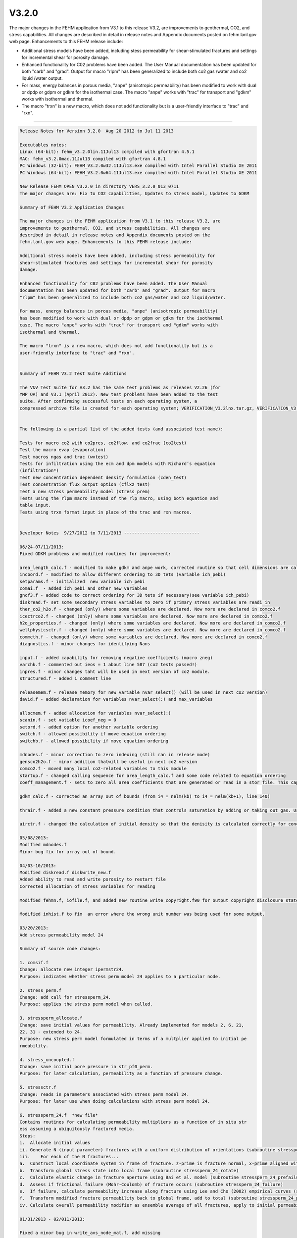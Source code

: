 ======
V3.2.0
======

The major changes in the FEHM application from V3.1 to this release V3.2, are
improvements to geothermal, CO2, and stress capabilities.
All changes are described in detail in release notes and Appendix documents
posted on fehm.lanl.gov web page. Enhancements to this FEHM release include:

* Additional stress models have been added, including stess permeability for shear-stimulated fractures and settings for incremental shear for porosity damage.

* Enhanced functionality for C02 problems have been added. The User Manual documentation has been updated for both "carb" and "grad". Output for macro "rlpm" has been generalized to include both co2 gas /water and co2 liquid /water output.

* For mass, energy balances in porous media, "anpe" (anisotropic permeability) has been modified to work with dual or dpdp or gdpm or gdkm for the isothermal case. The macro "anpe" works with "trac" for transport and "gdkm" works with isothermal and thermal.

* The macro "trxn" is a new macro, which does not add functionality but is a user-friendly interface to "trac" and "rxn".

--------------------------------------------------------------------------------

.. code::

  Release Notes for Version 3.2.0  Aug 20 2012 to Jul 11 2013 
  
  Executables notes:
  Linux (64-bit): fehm_v3.2.0lin.11Jul13 compiled with gfortran 4.5.1
  MAC: fehm_v3.2.0mac.11Jul13 compiled with gfortran 4.8.1
  PC Windows (32-bit): FEHM_V3.2.0w32.11Jul13.exe compiled with Intel Parallel Studio XE 2011
  PC Windows (64-bit): FEHM_V3.2.0w64.11Jul13.exe compiled with Intel Parallel Studio XE 2011
  
  New Release FEHM OPEN V3.2.0 in directory VERS_3.2.0_013_0711 
  The major changes are: Fix to CO2 capabilities, Updates to stress model, Updates to GDKM
  
  Summary of FEHM V3.2 Application Changes
  
  The major changes in the FEHM application from V3.1 to this release V3.2, are
  improvements to geothermal, CO2, and stress capabilities. All changes are
  described in detail in release notes and Appendix documents posted on the
  fehm.lanl.gov web page. Enhancements to this FEHM release include:
  
  Additional stress models have been added, including stress permeability for
  shear-stimulated fractures and settings for incremental shear for porosity
  damage.
  
  Enhanced functionality for C02 problems have been added. The User Manual
  documentation has been updated for both "carb" and "grad". Output for macro
  "rlpm" has been generalized to include both co2 gas/water and co2 liquid/water.
  
  For mass, energy balances in porous media, "anpe" (anisotropic permeability)
  has been modified to work with dual or dpdp or gdpm or gdkm for the isothermal
  case. The macro "anpe" works with "trac" for transport and "gdkm" works with
  isothermal and thermal.
  
  The macro "trxn" is a new macro, which does not add functionality but is a
  user-friendly interface to "trac" and "rxn".
  
  
  Summary of FEHM V3.2 Test Suite Additions
  
  The V&V Test Suite for V3.2 has the same test problems as releases V2.26 (for
  YMP QA) and V3.1 (April 2012). New test problems have been added to the test
  suite. After confirming successful tests on each operating system, a
  compressed archive file is created for each operating system; VERIFICATION_V3.2lnx.tar.gz, VERIFICATION_V3.2mac.tar.gz, and VERIFICATION_V3.2win.zip.
  
  
  The following is a partial list of the added tests (and associated test name): 
  
  Tests for macro co2 with co2pres, co2flow, and co2frac (co2test)
  Test the macro evap (evaporation)
  Test macros ngas and trac (wvtest)
  Tests for infiltration using the ecm and dpm models with Richard’s equation
  (infiltration*)
  Test new concentration dependent density formulation (cden_test)
  Test concentration flux output option (cflxz_test)
  Test a new stress permeability model (stress_prem)
  Tests using the rlpm macro instead of the rlp macro, using both equation and
  table input.
  Tests using trxn format input in place of the trac and rxn macros.
  
  
  Developer Notes  9/27/2012 to 7/11/2013 -----------------------------  
  
  06/24-07/11/2013:
  Fixed GDKM problems and modified routines for improvement:
  
  area_length_calc.f - modified to make gdkm and anpe work, corrected routine so that cell dimensions are calculated for only the total gridblock dimensions in dpdp problems - not the primary and secondary volumes.
  incoord.f - modified to allow different ordering to 3D tets (variable ich_pebi)
  setparams.f - initialized  new variable ich_pebi
  comai.f  - added ich_pebi and other new variables 
  gncf3.f - added code to correct ordering for 3D tets if necessary(see variable ich_pebi)
  diskread.f- set some secondary stress variables to zero if primary stress variables are readi in
  ther_co2_h2o.f - changed (only) where some variables are declared. Now more are declared in comco2.f
  icectrco2.f - changed (only) where some variables are declared. Now more are declared in comco2.f 
  h2o_properties.f - changed (only) where some variables are declared. Now more are declared in comco2.f 
  wellphysicsctr.f - changed (only) where some variables are declared. Now more are declared in comco2.f
  commeth.f - changed (only) where some variables are declared. Now more are declared in comco2.f
  diagnostics.f - minor changes for identifying Nans
  
  input.f - added capability for removing negative coefficients (macro zneg)
  varchk.f - commented out ieos = 1 about line 587 (co2 tests passed!)
  inpres.f - minor changes taht will be used in next version of co2 module.
  structured.f - added 1 comment line
  
  releasemem.f - release memory for new variable nvar_select() (will be used in next co2 version)
  david.f - added declaration for variables nvar_select(:) and max_variables
  
  allocmem.f - added allocation for variables nvar_select(:)
  scanin.f - set vatiable icoef_neg = 0
  setord.f - added option for another variable ordering
  switch.f - allowed possibility if move equation ordering
  switchb.f - allowed possibility if move equation ordering
  
  mdnodes.f - minor correction to zero indexing (still ran in release mode)
  gensco2h2o.f - minor addition thatwill be useful in next co2 version
  comco2.f - moved many local co2-related variables to this module
  startup.f - changed calling sequence for area_length_calc.f and some code related to equation ordering
  coeff_management.f - sets to zero all area coefficients that are generated or read in a stor file. This capability should be used with caution but is helpful in determining if negative area coefficients are causing stability issues.
  
  gdkm_calc.f - corrected an array out of bounds (from i4 = nelm(kb) to i4 = nelm(kb+1), line 140)
  
  thrair.f - added a new constant pressure condition that controls saturation by adding or taking out gas. Useful in 2 phase gas injection problems
  
  airctr.f - changed the calculation of initial density so that the denisity is calculated correctly for concentration dependent density when a tracer restart file is present
  
  05/08/2013:
  Modified mdnodes.f
  Minor bug fix for array out of bound.
  
  04/03-10/2013:
  Modified diskread.f diskwrite_new.f
  Added ability to read and write porosity to restart file 
  Corrected allocation of stress variables for reading
  
  Modified fehmn.f, iofile.f, and added new routine write_copyright.f90 for output copyright disclosure statement (output to terminal and in output file).
  
  Modified inhist.f to fix  an error where the wrong unit number was being used for some output.
  
  03/20/2013: 
  Add stress permeability model 24
  
  Summary of source code changes:
   
  1. comsif.f
  Change: allocate new integer ipermstr24.
  Purpose: indicates whether stress perm model 24 applies to a particular node.
   
  2. stress_perm.f
  Change: add call for stressperm_24.
  Purpose: applies the stress perm model when called.
   
  3. stressperm_allocate.f
  Change: save initial values for permeability. Already implemented for models 2, 6, 21, 
  22, 31 - extended to 24.
  Purpose: new stress perm model formulated in terms of a multplier applied to initial pe
  rmeability.
   
  4. stress_uncoupled.f
  Change: save initial pore pressure in str_pf0_perm. 
  Purpose: for later calculation, permeability as a function of pressure change.
   
  5. stressctr.f
  Change: reads in parameters associated with stress perm model 24.
  Purpose: for later use when doing calculations with stress perm model 24.
   
  6. stressperm_24.f  *new file*
  Contains routines for calculating permeability multipliers as a function of in situ str
  ess assuming a ubiquitously fractured media.
  Steps:
  i.  Allocate initial values 
  ii. Generate N (input parameter) fractures with a uniform distribution of orientations (subroutine stressperm_24_spiral)
  iii.    For each of the N fractures...
  a.  Construct local coordinate system in frame of fracture. z-prime is fracture normal, x-prime aligned with shear stress (subroutine stressperm_24_local)
  b.  Transform global stress state into local frame (subroutine stressperm_24_rotate)
  c.  Calculate elastic change in fracture aperture using Bai et al. model (subroutine stressperm_24_prefailure)
  d.  Assess if frictional failure (Mohr-Coulomb) of fracture occurs (subroutine stressperm_24_failure)
  e.  If failure, calculate permeability increase along fracture using Lee and Cho (2002) empirical curves (subroutine stressperm_24_postfailure)
  f.  Transform modified fracture permeability back to global frame, add to total (subroutine stressperm_24_perm)
  iv. Calculate overall permeability modifier as ensemble average of all fractures, apply to initial permeability.
  
  01/31/2013 - 02/011/2013: 
  
  Fixed a minor bug in write_avs_node_mat.f, add missing 
  specific heat value which didn't get write out for avsx mat_node file.
  
  
  12/20/2012:
  
  Updated with Stress model changes and RTD mixing model changes,
  passed stress test (fracture_aperture). 
  
  
  bnswer.f
  a. moved permeability updating from 'fehmn' to bnswer
  b. changed the flags for choosing nodal vs edge updating of 
     permeability as a funciton of stress
  
  compute_flow_residual.f
  a. minor changes to variable names
  b. include 'recoumpte_stress' in the call to compute_permfactor
  
  compute_permfactor_effstrs.f
  changed to using properties of the model assigned to the current node 
  instead of that asigned to node '1'
  
  compute_permfactor_effstrs_pp.f
  a. minor changes to variable names
  b. changed the definition of 'average' pore pressure between nodes
  
  compute_permfactor.f
  passign 'recompute_stress' thru the parameter list instead of computing 
    it within the subroutine
  
  compute_permfactor_vonMises.f
  a. use permmodel 100 instead 22
  b. use only spm1f(1) = perx_m in computing permFactor
  c. print mean_accum_pstrain, fac,norm_per,perm_fac to 'iout'
  
  comsi.f
  a. created a new flag for using incremental shear in permmodel-22
  b. created a new flag for  permmodel-23
  c. declare arrays for increamental shear in permmodel22
  
  fehmn.f
  a. added updating of converged strain when using 'fem' option
  b. moved to bnswer permeability updates related to stress
  
  geneq_stress_fem_3D.f
  minor changes to variable names
  
  gensl_stress_coupled_3D.f
  changed call to geneq_flowflux_perm() instead of geneq_flow_coupled()
  
  stressctr.f
  a. modified arrangement of conditional statements for ihms = -15, 16 and 17
  b. changed allocation of array itemp_term22
  c. modified input for permmodel=22 to allow use increamenatl shear
  d. modified input for permmodel=22 to allow porosity damage
  e. for young's modulus as a funciton of temperature, if using table entry
     make the first line of the input file optional
  f. for 'plastic' case, forcing the use of a single model for whole domain
  
  stressperm_22.f
  c. modified permmodel=22 to allow use increamenatl shear
  d. modified permmodel=22 to allow porosity damage
  
  stressperm_2.f
  If strx_min <or= 0 model is interpreted to be that for local failure 
    driven by pore pressure only.
  
  stress_perm.f
  added call for permmodel = 23 that uses Stuart Walsh model of aperture
  
  stress_uncoupled.f
  save initial stresses if they need to be zerod out in stressperm_22
  
  update_permfactors.f
  a. minor variable name changes
  b. added a flag for plasticity-coupled with permeability
  c. changed call to compute_permfactor to pass 'recompute_stress'
     flag
  d. call compute_permfactor_vonMises for both vonMises and Drucker-Prager 
  
  write_avs_head_s.f
  optional output for excess shear and young's modulus
  
  write_avs_node_s.f
  optional output for excess shear and young's modulus
  
  flow_flux_perm_residual.f
  new routine, replaces compute_flow_residual. changed definition of residual
  
  geneq_flowflux_perm.f
  new routine, replaces the routine geneq_flow_coupled. calling 
    flow_flux_perm_residual instead of compute_flow_residual. made 
    modifications to  'a' matrix 
    cumulative
  
  stressperm_23.f
  new routine,  Stuart Walsh model of aperture
  
  gen_mixmodel.f
  rtd mixing model update
  
  subdivide_rtd.f
  rtd mixing model update
  
  
  
  11/06/2012:
  Following new changes are incorporated:
  
  7 routines to fix CO2 capabilities --
  check_rlp.f :       added a more descriptive header to the 'rlp' output file 
  vcap-ek.f:          commented out the last few lines, which were erroneously forcing cp=0 at sl=0
  rlperm_co2.f:       fixed bug in model 19,which did not handle the 'co2 is gas' case correctly.
  check_rlp_carb.f:   generalized tabular output for rlps to include both co2 gas /water and co2 liquid /water output.  
              Improved tecplot column headings.
  inrlp.f:        fixed a bug in loading the array 'cap_type'
  brooks_corey_cap.f: added a few comment lines to better describe the code
  rlp_cap.f:          corrected logic for the water/co2-gas case, so that rl_l will be correctly calculated
  
  2 routines to fix zone definition issue:
  Allocmem.f and zone.f: bug fixed so the code works with large zone numbers
  
  
  10/22/2012:
  FEHM_V3.1.1w64_largeMemory.22Oct12.exe is compiled for using with large memory problems
  
  09/27/2012:
  Executable has following known issues:
  1) not passing stress test (fracture_aperture in test suites)
  2) Two new GDKM code changes not incorporated (causing GDPM break)
     (gdkm_calc.f, area_length_calc.f) 
  
  Linux executable on Conejo (intel compiler vertsion 11.1.072, 64-bit) is at following link:
  /usr/projects/yfwater/spchu/fehm_bin/xfehm_v3.1intel64.12Oct12
  
  
  End Developer Notes 9/27/2012 to 7/11/2013 -------------------------------
  
  hg/trac changesets by date -----------------------------------------------
  
  Use trac/ Browse Source / fehm_open / Revision Log (full messages) 
  Use trac/ Timeline for one line changesets listed by date
  This Code Release has TAG V3.2.0 
  
  ------------------------------------------
  07/16/13
      
  @566:e5118aba3213   3 hours spchu   
  Added tag Release V3.2.0 for changeset 6e77d57423b6
      
  @565:6e77d57423b6   3 hours spchu   
  Change version number to V3.2
  
  ------------------------------------------
  7/11/13
      
  @564:96f5de3319bc   5 days  spchu   
  minor correction for indexing
      
  ------------------------------------------
  7/9/13
  
  @563:c47bc11dc6e3   7 days  spchu   
  corrected routine so that cell dimensions are calculated for only the total gridblock dimensions in dpdp problems - not the primary and secondary volumes
      
  @562:9f6622b6ef51   7 days  spchu   
  added a new constant pressure condition that controls saturation by adding or taking out gas. Useful in 2 phase gas injection problems
      
  @561:5d6908ab19af   7 days  spchu   
  changed the calculation of initial density so that the denisity is calculated correctly for concentration dependent density when a tracer restart file is present
      
  @560:8d3777f8b556   7 days  spchu   
  update date in routine
  
  ------------------------------------------
  6/25/13
      
  @559:6c611354ce69   3 weeks spchu   
  Update depends file due to modified and new routines
      
  @558:1cfb29b3c1a8   3 weeks spchu   
  sets to zero all area coefficients that are generated or read in a stor file. This capability should be used with caution but is helpful in determining if negative area coefficients are causing stability issues.
      
  @557:7c839154f83c   3 weeks spchu   
  changed (only) where some variables are declared. Now more are declared in comco2.f
      
  @556:73570d5e1b63   3 weeks spchu   
  commented out ieos = 1 about line 587 (co2 tests passed!)
      
  @555:53ca43b3c385   3 weeks spchu   
  changed (only) where some variables are declared. Now more are declared in comco2.f
      
  @554:1eaf5767027b   3 weeks spchu   
  allowed possibility if move equation ordering
      
  @553:c7aebc804298   3 weeks spchu   
  allowed possibility if move equation ordering
      
  @552:80d50d9cfd6a   3 weeks spchu   
  added 1 comment line
      
  @551:6562c1cd1e0f   3 weeks spchu   
  changed calling sequence for area_length_calc.f and some code related to equation ordering
  coeff_management.f
      
  @550:157587a00ff4   3 weeks spchu   
  initialized new variable ich_pebi
      
  @549:f40c4599013f   3 weeks spchu   
  added option for another variable ordering
      
  @548:f2c38527b3bd   3 weeks spchu   
  set vatiable icoef_neg = 0
      
  @547:7c4814f31fb6   3 weeks spchu   
  release memory for new variable nvar_select() (will be used in next co2 version)
      
  @546:5691d83e5663   3 weeks spchu   
  added capability for removing negative coefficients (macro zneg)
      
  @545:6d323f184db6   3 weeks spchu   
  minor changes taht will be used in next version of co2 module.
      
  @544:ab31353bad97   3 weeks spchu   
  modified to allow different ordering to 3D tets (variable ich_pebi)
      
  @543:9949fc6bd736   3 weeks spchu   
  changed (only) where some variables are declared. Now more are declared in comco2.f
      
  @542:6134f1443b3d   3 weeks spchu   
  changed (only) where some variables are declared. Now more are declared in comco2.f
      
  @541:4832e90b0f19   3 weeks spchu   
  added code to correct ordering for 3D tets if necessary(see variable ich_pebi)
      
  @540:ff2b81f861d8   3 weeks spchu   
  minor addition thatwill be useful in next co2 version
      
  @539:1f78460ffa77   3 weeks spchu   
  corrected an array out of bounds (from i4 = nelm(kb) to i4 = nelm(kb+1), line 140)
      
  @538:da9272e8f01a   3 weeks spchu   
  set some secondary stress variables to zero if primary stress variables are read in
      
  @537:b7b9855a5fe5   3 weeks spchu   
  minor changes for identifying Nans
      
  @536:d8662dd1fd48   3 weeks spchu   
  added declaration for variables nvar_select(:) and max_variables
      
  @535:e3dab31dbad3   3 weeks spchu   
  changed (only) where some variables are declared. Now more are declared in comco2.f
      
  @534:d9bf436692f0   3 weeks spchu   
  moved many local co2-related variables to this module
  
  ------------------------------------------
  6/24/13
      
  @533:5fe05ca8c639   3 weeks spchu   
  added ich_pebi and other new variables
      
  @532:0fd849839fc9   3 weeks spchu   
  modified to make gdkm and anpe work
      
  @531:d84b29ef015f   3 weeks spchu   
  added allocation for variables nvar_select(:)
      
  ------------------------------------------
  6/12/13
  
  @530:d25e7d44e237   5 weeks spchu   
  Update error output statement to be consistent with main src directory
  
  ------------------------------------------
  5/9/13
      
  @529:429dae8c1082   2 months    spchu   
  Minor bug fix for array out of bound.
  
  ------------------------------------------
  4/10/13
      
  @528:996c8fc47d63   3 months    spchu   
  Add copyrigh disclosure to terminal when output to screen and to the output file.
      
  @527:3b344e3b8fde   3 months    spchu   
  Fixed error where the wrong unit number was being used for some output.
      
  @526:56c9b1c49be5   3 months    spchu   
  dded ability to read and write porosity to restart file
  Corrected allocation of stress variables for reading
  
  ------------------------------------------
  3/20/13
      
  @525:4a97f6f9e7bb   4 months    spchu   
  New file: Contains routines for calculating permeability multipliers as a function of in situ stress changes. Assumes material is ubiquitously fractured, with fractures existing in every orientation without bias.
  
  ------------------------------------------
  2/13/13
      
  @524:d38717e1e994   5 months    spchu   
  Change: reads in parameters associated with stress perm model 24.
  Purpose: for later use when doing calculations with stress perm model 24.
      
  @523:2570ad7fcd2e   5 months    spchu   
  Change: save initial pore pressure in str_pf0_perm.
  Purpose: for later calculation, permeability as a function of pressure change.
      
  @522:660b4371e7c2   5 months    spchu   
  Change: save initial values for permeability. Already implemented for models 2, 6, 21, 22, 31 - extend
  ed to 24.
  Purpose: new stress perm model formulated in terms of a multplier applied to initial permeability.
      
  @521:4ae6abf01d72   5 months    spchu   
  Change: add call for stressperm_24.
  Purpose: applies the stress perm model when called.
      
  @520:d884b077db77   5 months    spchu   
  Change: allocate new integer ipermstr24.
  Purpose: indicates whether stress perm model 24 applies to a particular node.
      
  @519:cfd3f9d4cc28   5 months    spchu   
  change: dependencies for stressperm_24.f
      
  @518:041a132d53d9   5 months    spchu   
  new file, Contains routines for calculating permeability multipliers as a function of in situ stress assuming a ubiquitously fractured media.
      
  @517:86140e8041f5   5 months    spchu   
  permission change, recommit
  
  ------------------------------------------
  1/31/13
      
  @516:50b71760055c   6 months    spchu   
  permission change causing recommit
      
  @515:cfa74c7fc5c1   6 months    spchu   
  fixed a bug in write_avs_node_mat.f: add missing specific heat value which didn't get write out
  for avsx mat_node file.
  
  ------------------------------------------
  12/20/12
      
  @514:f655030cbab1   7 months    spchu   
  updated PC version of the fehmn.f
      
  @513:62a628b27fcb   7 months    spchu   
  update PC folder fehmn.f
      
  @512:51780e147582   7 months    spchu   
  new routine, Stuart Walsh model of aperture
      
  @511:10bcdbfdfff3   7 months    spchu   
  new routine, replaces the routine geneq_flow_coupled. calling
  flow_flux_perm_residual instead of compute_flow_residual. made
  modifications to 'a' matrix cumulative
      
  @510:3bf57b05398e   7 months    spchu   
  new routine, replaces compute_flow_residual. changed definition of residual
      
  @509:7761929482b8   7 months    spchu   
  optional output for excess shear and young's modulus
      
  @508:a273006c790c   7 months    spchu   
  optional output for excess shear and young's modulus
      
  @507:be957009d26b   7 months    spchu   
  minor variable name changes
  added a flag for plasticity-coupled with permeability
  changed call to compute_permfactor to pass 'recompute_stress' flag
  call compute_permfactor_vonMises for both vonMises and Drucker-Prager
      
  @506:2a0df93dbe25   7 months    spchu   
  allocate variables
      
  @505:26f77eddc258   7 months    spchu   
  allocate variables
      
  @504:3937f2fb5574   7 months    spchu   
  modified permmodel=22 to allow use increamenatl shear
  modified permmodel=22 to allow porosity damage
      
  @503:0ae26e8e09e6   7 months    spchu   
  If strx_min <or= 0 model is interpreted to be that for local failure
  driven by pore pressure only.
      
  @502:3bf593ae51be   7 months    spchu   
  modified arrangement of conditional statements for ihms = -15, 16 and 17
  changed allocation of array itemp_term22
  modified input for permmodel=22 to allow use increamenatl shear
  modified input for permmodel=22 to allow porosity damage
  for young's modulus as a funciton of temperature, if using table entry make the first line of the input file optional
  for 'plastic' case, forcing the use of a single model for whole domain
      
  @501:6543886ec65c   7 months    spchu   
  save initial stresses if they need to be zerod out in stressperm_22
      
  @500:7aa6b0d17c62   7 months    spchu   
  added call for permmodel = 23 that uses Stuart Walsh model of aperture
      
  @499:afaa770e919e   7 months    spchu   
  permfactor initialization
      
  @498:450e06c5e119   7 months    spchu   
  RTD mixing model update
      
  @497:afd99ad9b86d   7 months    spchu   
  RTD mixing model updates
      
  @496:8201a581332c   7 months    spchu   
  changed call to geneq_flowflux_perm() instead of geneq_flow_coupled()
      
  @495:e66150f70bb5   7 months    spchu   
  minor changes to variable names
      
  @494:0c2351a163f2   7 months    spchu   
  added updating of converged strain when using 'fem' option
  moved to bnswer permeability updates related to stress
      
  @493:e2808ee5c447   7 months    spchu   
  created a new flag for using incremental shear in permmodel-22
  created a new flag for permmodel-23
  declare arrays for increamental shear in permmodel-22
      
  @492:99c86d730395   7 months    spchu   
  use permmodel 100 instead 22
  use only spm1f(1) = perx_m in computing permFactor
  print mean_accum_pstrain, fac,norm_per,perm_fac to 'iout'
      
  @491:f6235c29831d   7 months    spchu   
  minor changes to variable names
  changed the definition of 'average' pore pressure between nodes
      
  @490:da24eee5d1cc   7 months    spchu   
  changed to using properties of the model assigned to the current node
  instead of that asigned to node '1'
      
  @489:7abcb101a133   7 months    spchu   
  passing in 'recompute_stress' thru the parameter list instead of computing
  it within the subroutine
      
  @488:67007595fd44   7 months    spchu   
  minor changes to variable names
  include 'recoumpte_stress' in the call to compute_permfactor
      
  @487:411d95bfbae7   7 months    spchu   
  moved permeability updating from 'fehmn' to bnswer
  changed the flags for choosing nodal vs edge updating of permeability as a funciton of stress
      
  @486:fafe6a11ea71   7 months    spchu   
  Update depends file with new routines changes
  HG commit message. Lines beginning with 'HG:' are removed.
  
  ------------------------------------------
  11/06/12
      
  @485:1d7a30247689   8 months    spchu   
  Added tag Nov 6, 2012 for changeset 35175bc21ad1
      
  @484:35175bc21ad1   8 months    spchu   
  Added tag Nov 6, 2012 compile for changeset 520c6b2670dc
      
  @483:520c6b2670dc   8 months    spchu   
  added a more descriptive header to the 'rlp' output file
      
  @482:11be28c24c7c   8 months    spchu   
  commented out the last few lines, which were erroneously forcing cp=0 at sl=0
      
  @481:581e896ea284   8 months    spchu   
  fixed bug in model 19,which did not handle the 'co2 is gas' case correctly.
      
  @480:893bd39a5166   8 months    spchu   
  added a more descriptive header to the 'rlp' output file
      
  @479:29910c6cbc64   8 months    spchu   
  generalized tabular output for rlps to include both co2 gas /water and co2 liquid /water output.
  Improved tecplot column headings.
      
  @478:b488015c28dc   8 months    spchu   
  updated fehmn.f to be consistent with fehmn.f in manin src directory
      
  @477:2d8d30047846   8 months    spchu   
  updated PC version of the fehmn.f
      
  @476:5ced24ab106d   8 months    spchu   
  updated depends file with new development
  
  ------------------------------------------
  10/30/12
  
  Ticket #13 (Manual Change to ngas) created by stauffer
  The secret flag is -666 for PCO2 (first ngas input values) and it allows the user to force zero water vapor in the problem, so that if you have saturation of zero you can run an air only (no water) problem. (only used without a restart file).
  
  The code always uses the temp and pressure of a restart file to calculate the initial partial pressure of noncondensible gas as PCO2 = Ptotal - Pwater vapor, where Pwater vapor is a function of temperature assuming 100% humidity.
  
  ------------------------------------------
  10/29/12
      
  @475:cfd2a427625f   9 months    spchu   
  Modified zonenames and zonenums allocation so code works for all situation
      
  @474:57c1257e84d4   9 months    spchu   
  Made modification in connection with zone.f changes
  
  ------------------------------------------
  10/18/12
      
  @473:707ef4ff5ae7   9 months    spchu   
  updated depends file in corresponding with new code changes.
  
  ------------------------------------------
  10/16/12
      
  @472:41318be89a90   9 months    spchu   
  corrected logic for the water/co2-gas case, so that rl_l will be correctly calculated.
      
  @471:cfd72e764898   9 months    spchu   
  fixed a bug in loading the array 'cap_type'.
      
  @470:ced6ebd076de   9 months    spchu   
  added a few comment lines to better describe the code.
      
  @469:7c9238c5ed7b   9 months    spchu   
  generalized tabular output for rlps to include both co2 gas /water and co2 liquid /water output. Improved tecplot column headings.
      
  @468:8afac388670b   9 months    dharp   
  Added gfortran makefile; modified Makefile.depend to find header file even if building in another folder; added .hgignore so that hg ignores created .o and .mod files
  
  ------------------------------------------
  10/04/12
      
  @467:94bc838423a0   9 months    spchu   
  Added tag STABLE V3.1.1 sep27_2012 for changeset 6d431002e6db
  
  
  End hg/trac changesets     -----------------------------------------------
  
  